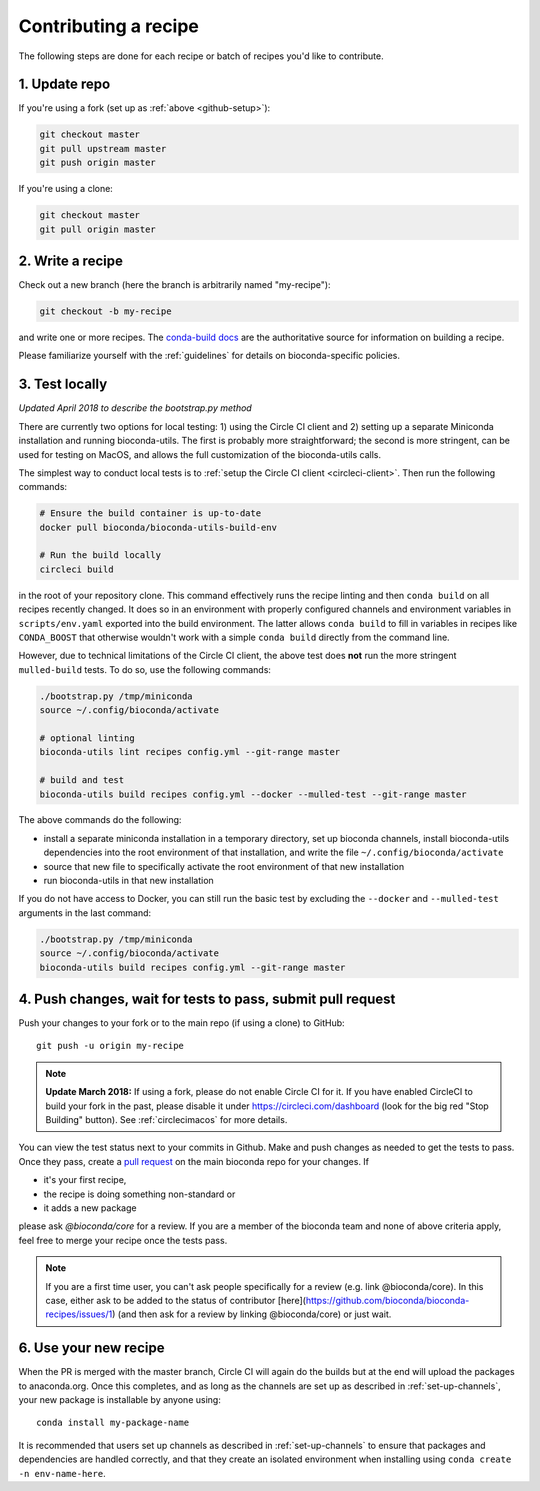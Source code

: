 Contributing a recipe
---------------------

The following steps are done for each recipe or batch of recipes you'd like to
contribute.

1. Update repo
~~~~~~~~~~~~~~

If you're using a fork (set up as :ref:`above <github-setup>`):

.. code-block:: bash

    git checkout master
    git pull upstream master
    git push origin master

If you're using a clone:

.. code-block:: bash

    git checkout master
    git pull origin master


2. Write a recipe
~~~~~~~~~~~~~~~~~

Check out a new branch (here the branch is arbitrarily named "my-recipe"):

.. code-block:: bash

    git checkout -b my-recipe

and write one or more recipes. The `conda-build docs
<http://conda.pydata.org/docs/building/recipe.html>`_ are the authoritative
source for information on building a recipe.

Please familiarize yourself with the :ref:`guidelines` for details on
bioconda-specific policies.


.. _test-locally:

3. Test locally
~~~~~~~~~~~~~~~

*Updated April 2018 to describe the bootstrap.py method*

There are currently two options for local testing: 1) using the Circle CI
client and 2) setting up a separate Miniconda installation and running
bioconda-utils. The first is probably more straightforward; the second is more
stringent, can be used for testing on MacOS, and allows the full customization
of the bioconda-utils calls.

The simplest way to conduct local tests is to :ref:`setup the Circle CI client
<circleci-client>`. Then run the following commands:

.. code-block:: bash

    # Ensure the build container is up-to-date
    docker pull bioconda/bioconda-utils-build-env

    # Run the build locally
    circleci build

in the root of your repository clone. This command effectively runs the recipe
linting and then  ``conda build`` on all recipes recently changed. It does so
in an environment with properly configured channels and environment variables
in ``scripts/env.yaml`` exported into the build environment. The latter allows
``conda build`` to fill in variables in recipes like ``CONDA_BOOST`` that
otherwise wouldn't work with a simple ``conda build`` directly from the command
line.

However, due to technical limitations of the Circle CI client, the above test
does **not** run the more stringent ``mulled-build`` tests. To do so, use the
following commands:

.. code-block:: bash

    ./bootstrap.py /tmp/miniconda
    source ~/.config/bioconda/activate

    # optional linting
    bioconda-utils lint recipes config.yml --git-range master

    # build and test
    bioconda-utils build recipes config.yml --docker --mulled-test --git-range master

The above commands do the following:

- install a separate miniconda installation in a temporary directory, set up
  bioconda channels, install bioconda-utils dependencies into the root
  environment of that installation, and write the file
  ``~/.config/bioconda/activate``
- source that new file to specifically activate the root environment of that
  new installation
- run bioconda-utils in that new installation

If you do not have access to Docker, you can still run the basic test by
excluding the ``--docker`` and ``--mulled-test`` arguments in the last command:

.. code-block:: bash

    ./bootstrap.py /tmp/miniconda
    source ~/.config/bioconda/activate
    bioconda-utils build recipes config.yml --git-range master


4. Push changes, wait for tests to pass, submit pull request
~~~~~~~~~~~~~~~~~~~~~~~~~~~~~~~~~~~~~~~~~~~~~~~~~~~~~~~~~~~~
Push your changes to your fork or to the main repo (if using a clone) to GitHub::

    git push -u origin my-recipe

.. note::

    **Update March 2018:** If using a fork, please do not enable Circle CI for it.
    If you have enabled CircleCI to build your fork in the past, please disable it
    under https://circleci.com/dashboard (look for the big red "Stop Building"
    button). See :ref:`circlecimacos` for more details.

You can view the test status next to your commits in Github.
Make and push changes as needed to get the tests to pass.
Once they pass, create a `pull request
<https://help.github.com/articles/about-pull-requests/>`_ on the main bioconda
repo for your changes.
If

* it's your first recipe,
* the recipe is doing something non-standard or
* it adds a new package

please ask `@bioconda/core` for a review. If you are a member
of the bioconda team and none of above criteria apply, feel free to merge your
recipe once the tests pass.

.. note::

    If you are a first time user, you can't ask people specifically for a review (e.g. link @bioconda/core). 
    In this case, either ask to be added to the status of contributor [here](https://github.com/bioconda/bioconda-recipes/issues/1) (and then ask for a review by linking @bioconda/core) or just wait.

6. Use your new recipe
~~~~~~~~~~~~~~~~~~~~~~
When the PR is merged with the master branch, Circle CI will again do the
builds but at the end will upload the packages to anaconda.org. Once this
completes, and as long as the channels are set up as described in
:ref:`set-up-channels`, your new package is installable by anyone using::

    conda install my-package-name

It is recommended that users set up channels as described in
:ref:`set-up-channels` to ensure that packages and dependencies are handled
correctly, and that they create an isolated environment when installing using
``conda create -n env-name-here``.
